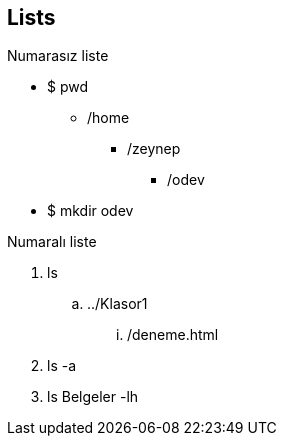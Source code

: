 == [underline]#Lists#


.Numarasız liste
* $ pwd
** /home
*** /zeynep
**** /odev

* $ mkdir odev 

.Numaralı liste
. ls
.. ../Klasor1
... /deneme.html
. ls -a
. ls Belgeler -lh


